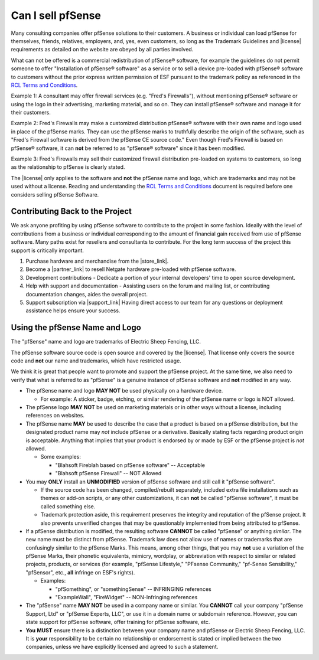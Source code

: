 Can I sell pfSense
==================

Many consulting companies offer pfSense solutions to their customers. A business
or individual can load pfSense for themselves, friends, relatives, employers,
and, yes, even customers, so long as the Trademark Guidelines and |license|
requirements as detailed on the website are obeyed by all parties involved.

What can not be offered is a commercial redistribution of pfSense®
software, for example the guidelines do not permit someone to offer
"Installation of pfSense® software" as a service or to sell a device
pre-loaded with pfSense® software to customers without the prior express
written permission of ESF pursuant to the trademark policy as referenced
in the `RCL Terms and Conditions`_.

Example 1: A consultant may offer firewall services (e.g. "Fred's
Firewalls"), without mentioning pfSense® software or using the logo in
their advertising, marketing material, and so on. They can install
pfSense® software and manage it for their customers.

Example 2: Fred's Firewalls may make a customized distribution pfSense®
software with their own name and logo used in place of the pfSense
marks. They can use the pfSense marks to truthfully describe the origin
of the software, such as "Fred's Firewall software is derived from the
pfSense CE source code." Even though Fred's Firewall is based on
pfSense® software, it can **not** be referred to as "pfSense® software"
since it has been modified.

Example 3: Fred's Firewalls may sell their customized firewall
distribution pre-loaded on systems to customers, so long as the
relationship to pfSense is clearly stated.

The |license| only applies to the software and **not** the pfSense name and
logo, which are trademarks and may not be used without a license. Reading and
understanding the `RCL Terms and Conditions`_ document is required before one
considers selling pfSense Software.

Contributing Back to the Project
--------------------------------

We ask anyone profiting by using pfSense software to contribute to the
project in some fashion. Ideally with the level of contributions from a
business or individual corresponding to the amount of financial gain
received from use of pfSense software. Many paths exist for resellers
and consultants to contribute. For the long term success of the project
this support is critically important.

#. Purchase hardware and merchandise from the |store_link|.
#. Become a |partner_link| to resell Netgate hardware pre-loaded with pfSense
   software.
#. Development contributions - Dedicate a portion of your internal
   developers' time to open source development.
#. Help with support and documentation - Assisting users on the forum
   and mailing list, or contributing documentation changes, aides the
   overall project.
#. Support subscription via |support_link|
   Having direct access to our team for any questions or deployment
   assistance helps ensure your success.

Using the pfSense Name and Logo
-------------------------------

The "pfSense" name and logo are trademarks of Electric Sheep Fencing, LLC.

The pfSense software source code is open source and covered by the |license|.
That license only covers the source code and **not** our name and trademarks,
which have restricted usage.

We think it is great that people want to promote and support the pfSense
project. At the same time, we also need to verify that what is referred
to as "pfSense" is a genuine instance of pfSense software and **not**
modified in any way.

-  The pfSense name and logo **MAY NOT** be used physically on a
   hardware device.

   -  For example: A sticker, badge, etching, or similar rendering of
      the pfSense name or logo is NOT allowed.

-  The pfSense logo **MAY NOT** be used on marketing materials or in
   other ways without a license, including references on websites.

-  The pfSense name **MAY** be used to describe the case that a product
   is based on a pfSense distribution, but the designated product name
   may *not* include pfSense or a derivative. Basically stating facts
   regarding product origin is acceptable. Anything that implies that
   your product is endorsed by or made by ESF or the pfSense project is
   *not* allowed.

   -  Some examples:

      -  "Blahsoft Fireblah based on pfSense software" -- Acceptable
      -  "Blahsoft pfSense Firewall" -- NOT Allowed

-  You may **ONLY** install an **UNMODIFIED** version of pfSense
   software and still call it "pfSense software".

   -  If the source code has been changed, compiled/rebuilt separately,
      included extra file installations such as themes or add-on
      scripts, or any other customizations, it can **not** be called
      "pfSense software", it must be called something else.
   -  Trademark protection aside, this requirement preserves the
      integrity and reputation of the pfSense project. It also prevents
      unverified changes that may be questionably implemented from being
      attributed to pfSense.

-  If a pfSense distribution is modified, the resulting software
   **CANNOT** be called "pfSense" or anything *similar*. The new name
   must be distinct from pfSense. Trademark law does not allow use of
   names or trademarks that are confusingly similar to the pfSense
   Marks. This means, among other things, that you may **not** use a
   variation of the pfSense Marks, their phonetic equivalents, mimicry,
   wordplay, or abbreviation with respect to similar or related
   projects, products, or services (for example, "pfSense Lifestyle,"
   "PFsense Community," "pf-Sense Sensibility," "pfSensor", etc.,
   **all** infringe on ESF's rights).

   -  Examples:

      -  "pfSomething", or "somethingSense" -- INFRINGING references
      -  "ExampleWall", "FireWidget" -- NON-Infringing references

-  The "pfSense" name **MAY NOT** be used in a company name or similar.
   You **CANNOT** call your company "pfSense Support, Ltd" or "pfSense
   Experts, LLC", or use it in a domain name or subdomain reference.
   However, you can state support for pfSense software, offer training
   for pfSense software, etc.

-  **You** **MUST** ensure there is a distinction between your company
   name and pfSense or Electric Sheep Fencing, LLC. It is **your**
   responsibility to be certain no relationship or endorsement is stated
   or implied between the two companies, unless we have explicitly
   licensed and agreed to such a statement.

.. _RCL Terms and Conditions: https://www.netgate.com/RCL-Terms-and-Conditions.pdf
